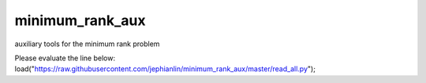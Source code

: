 minimum_rank_aux
================
auxiliary tools for the minimum rank problem

Please evaluate the line below:
load("https://raw.githubusercontent.com/jephianlin/minimum_rank_aux/master/read_all.py");
